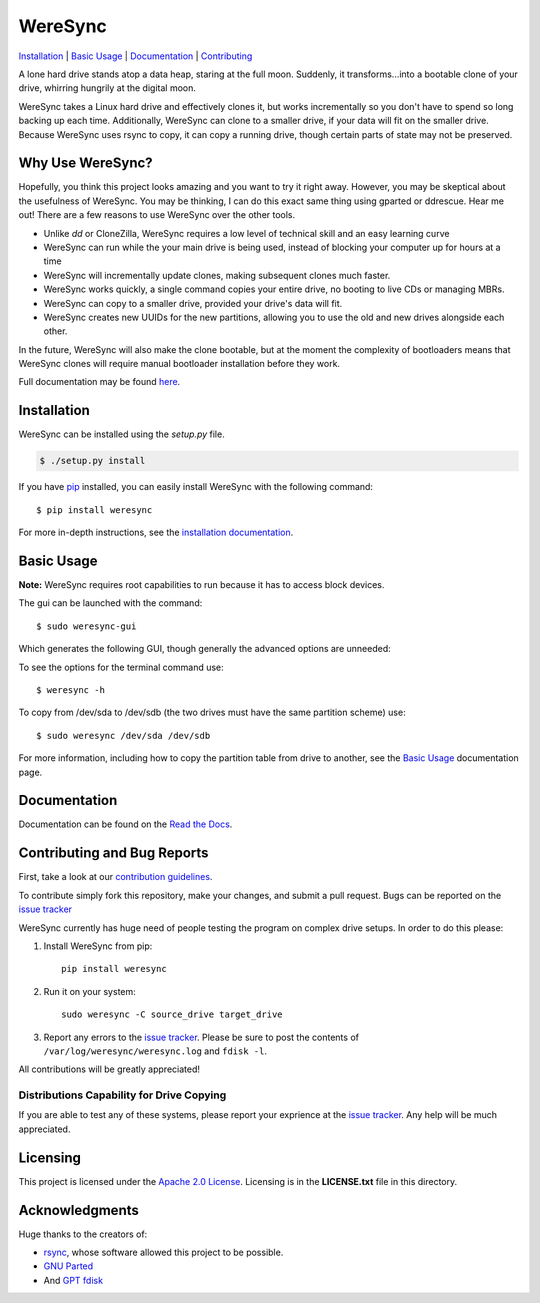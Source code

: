########
WereSync
########

`Installation <#installation>`__ | `Basic Usage <#basic-usage>`__ | `Documentation <https://weresync.readthedocs.io/en/latest/g>`__ | `Contributing <#contributing-and-bug-reports>`__

.. image:: https://github.com/DonyorM/weresync/raw/master/docs/source/img/weresync-logo.png
   :align: center 
   :alt: WereSync Logo

A lone hard drive stands atop a data heap, staring at the full moon. Suddenly, it
transforms...into a bootable clone of your drive, whirring hungrily at the digital
moon.

WereSync takes a Linux hard drive and effectively clones it, but works incrementally
so you don't have to spend so long backing up each time. Additionally, WereSync
can clone to a smaller drive, if your data will fit on the smaller drive. Because WereSync
uses rsync to copy, it can copy a running drive, though certain parts of state may not be
preserved.

Why Use WereSync?
=================

Hopefully, you think this project looks amazing and you want to try it right away.
However, you may be skeptical about the usefulness of WereSync. You may be
thinking, I can do this exact same thing using gparted or ddrescue. Hear me out!
There are a few reasons to use WereSync over the other tools.

- Unlike `dd` or CloneZilla, WereSync requires a low level of technical skill and an easy learning curve
- WereSync can run while the your main drive is being used, instead of blocking your computer up for hours at a time
- WereSync will incrementally update clones, making subsequent clones much faster.
- WereSync works quickly, a single command copies your entire drive, no booting to live CDs or managing MBRs.
- WereSync can copy to a smaller drive, provided your drive's data will fit.
- WereSync creates new UUIDs for the new partitions, allowing you to use the old and new drives alongside each other.

In the future, WereSync will also make the clone bootable, but at the moment the complexity of bootloaders means that WereSync clones will require manual bootloader installation before they work.

Full documentation may be found `here <https://weresync.readthedocs.io/en/latest/gindex.html>`__.

Installation
============

WereSync can be installed using the `setup.py` file.

.. code-block:: bash

   $ ./setup.py install

If you have `pip <https://pypi.python.org/pypi/pip/>`__ installed, you can easily install WereSync with the following command::

    $ pip install weresync

For more in-depth instructions, see the `installation documentation <https://weresync.readthedocs.io/en/latest/ginstallation.html>`__.

Basic Usage
===========

**Note:** WereSync requires root capabilities to run because it has to access block devices.

The gui can be launched with the command::

    $ sudo weresync-gui

Which generates the following GUI, though generally the advanced options are unneeded:

.. image:: https://github.com/DonyorM/weresync/raw/master/docs/source/img/gui-example.png
   :align: left 
   :alt: Picture of WereSync GUI

To see the options for the terminal command use::

    $ weresync -h

To copy from /dev/sda to /dev/sdb (the two drives must have the same partition scheme) use::

    $ sudo weresync /dev/sda /dev/sdb

For more information, including how to copy the partition table from drive to
another, see the `Basic Usage <https://weresync.readthedocs.io/en/latest/gweresync.html>`__
documentation page.

Documentation
=============

Documentation can be found on the `Read the Docs <https://weresync.readthedocs.io/en/latest/g>`__.

Contributing and Bug Reports
============================

First, take a look at our `contribution guidelines <https://github.com/DonyorM/weresync/blob/master/CONTRIBUTING.rst>`__.

To contribute simply fork this repository, make your changes, and submit a pull
request. Bugs can be reported on the `issue tracker <https://github.com/donyorm/weresync/issues/>`__

WereSync currently has huge need of people testing the program on complex drive setups. In order to do this please:



1. Install WereSync from pip::

    pip install weresync

#. Run it on your system::

    sudo weresync -C source_drive target_drive

#. Report any errors to the `issue tracker <https://github.com/DonyorM/weresync/issues>`__. Please be sure to post the contents of ``/var/log/weresync/weresync.log`` and ``fdisk -l``.

All contributions will be greatly appreciated!

Distributions Capability for Drive Copying
------------------------------------------

|ubuntu| |debian| |arch| |centos| |fedora| |opensuse|

.. |ubuntu| image:: https://img.shields.io/badge/ubuntu-stable-brightgreen.svg
.. |arch| image:: https://img.shields.io/badge/Arch%20Linux-stable-brightgreen.svg
.. |centos| image:: https://img.shields.io/badge/CentOS-not%20tested-red.svg
.. |fedora| image:: https://img.shields.io/badge/Fedora-not%20tested-red.svg
.. |opensuse| image:: https://img.shields.io/badge/openSUSE-not%20tested-red.svg
.. |debian| image:: https://img.shields.io/badge/Debian-stable-brightgreen.svg

If you are able to test any of these systems, please report your exprience at the `issue tracker <https://github.com/DonyorM/weresync/issues>`__. Any help will be much appreciated.

Licensing
=========

This project is licensed under the `Apache 2.0 License <https://www.apache.org/licenses/LICENSE-2.0>`__. Licensing is in the **LICENSE.txt** file in this directory.

Acknowledgments
===============

Huge thanks to the creators of:

* `rsync <https://rsync.samba.org/>`__, whose software allowed this project to be possible.
* `GNU Parted <https://www.gnu.org/software/parted/>`__
* And `GPT fdisk <http://www.rodsbooks.com/gdisk/>`__
 
